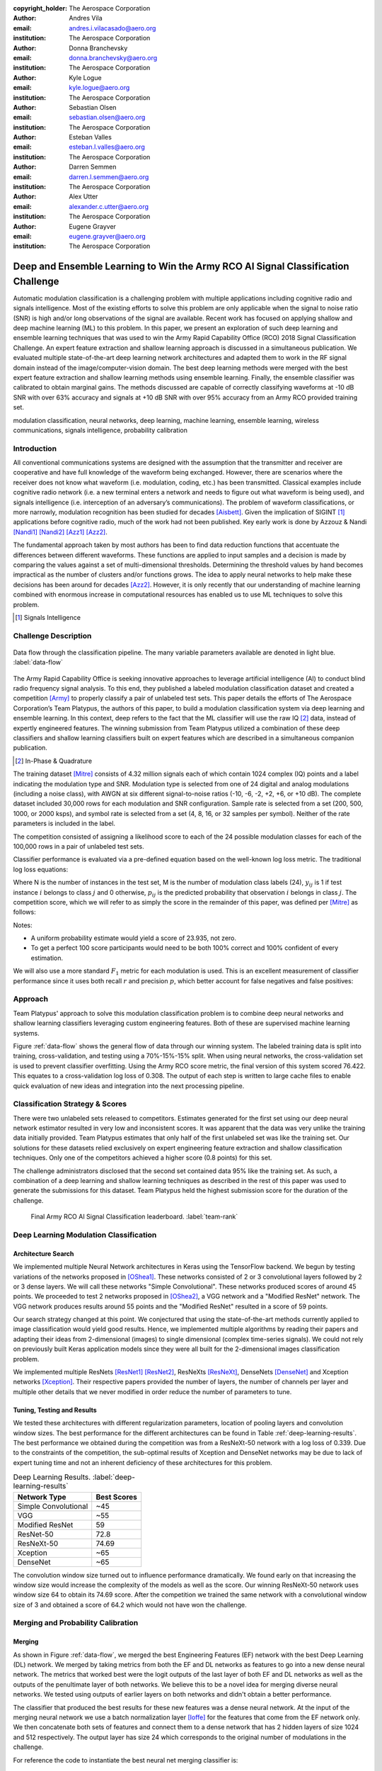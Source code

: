 :copyright_holder: The Aerospace Corporation

:author: Andres Vila
:email: andres.i.vilacasado@aero.org
:institution: The Aerospace Corporation

:author: Donna Branchevsky
:email: donna.branchevsky@aero.org
:institution: The Aerospace Corporation

:author: Kyle Logue
:email: kyle.logue@aero.org
:institution: The Aerospace Corporation

:author: Sebastian Olsen
:email: sebastian.olsen@aero.org
:institution: The Aerospace Corporation

:author: Esteban Valles
:email: esteban.l.valles@aero.org
:institution: The Aerospace Corporation

:author: Darren Semmen
:email: darren.l.semmen@aero.org
:institution: The Aerospace Corporation

:author: Alex Utter
:email: alexander.c.utter@aero.org
:institution: The Aerospace Corporation

:author: Eugene Grayver
:email: eugene.grayver@aero.org
:institution: The Aerospace Corporation

---------------------------------------------------------------------------------
Deep and Ensemble Learning to Win the Army RCO AI Signal Classification Challenge
---------------------------------------------------------------------------------

.. class:: abstract

Automatic modulation classification is a challenging problem with multiple
applications including cognitive radio and signals intelligence. Most of the
existing efforts to solve this problem are only applicable when the signal to
noise ratio (SNR) is high and/or long observations of the signal are available.
Recent work has focused on applying shallow and deep machine learning (ML) to
this problem. In this paper, we present an exploration of such deep learning and
ensemble learning techniques that was used to win the Army Rapid Capability
Office (RCO) 2018 Signal Classification Challenge. An expert feature extraction
and shallow learning approach is discussed in a simultaneous publication. We
evaluated multiple state-of-the-art deep learning network architectures and
adapted them to work in the RF signal domain instead of the
image/computer-vision domain. The best deep learning methods were merged with
the best expert feature extraction and shallow learning methods using ensemble
learning. Finally, the ensemble classifier was calibrated to obtain marginal
gains. The methods discussed are capable of correctly classifying waveforms at
-10 dB SNR with over 63% accuracy and signals at +10 dB SNR with over 95%
accuracy from an Army RCO provided training set.

.. class:: keywords

   modulation classification, neural networks, deep learning, machine learning,
   ensemble learning, wireless communications, signals intelligence,
   probability calibration

Introduction
------------

All conventional communications systems are designed with the assumption that
the transmitter and receiver are cooperative and have full knowledge of the
waveform being exchanged. However, there are scenarios where the receiver does
not know what waveform (i.e. modulation, coding, etc.) has been transmitted.
Classical examples include cognitive radio network (i.e. a new terminal enters a
network and needs to figure out what waveform is being used), and signals
intelligence (i.e. interception of an adversary’s communications). The problem
of waveform classifications, or more narrowly, modulation recognition has been
studied for decades [Aisbett]_. Given the implication of SIGINT [#]_
applications before cognitive radio, much of the work had not been published.
Key early work is done by Azzouz & Nandi [Nandi1]_ [Nandi2]_ [Azz1]_ [Azz2]_.

The fundamental approach taken by most authors has been to find data reduction
functions that accentuate the differences between different waveforms. These
functions are applied to input samples and a decision is made by comparing the
values against a set of multi-dimensional thresholds. Determining the threshold
values by hand becomes impractical as the number of clusters and/or functions
grows. The idea to apply neural networks to help make these decisions has been
around for decades [Azz2]_. However, it is only recently that our understanding
of machine learning combined with enormous increase in computational resources
has enabled us to use ML techniques to solve this problem.

.. [#] Signals Intelligence

Challenge Description
---------------------

.. figure:: data-flow-full.pdf
    :align: center
    :figclass: w
    :scale: 60%

    Data flow through the classification pipeline. The many variable parameters available are denoted in light blue.
    :label:`data-flow`

The Army Rapid Capability Office is seeking innovative approaches to leverage
artificial intelligence (AI) to conduct blind radio frequency signal analysis.
To this end, they published a labeled modulation classification dataset and
created a competition [Army]_ to properly classify a pair of unlabeled test
sets. This paper details the efforts of The Aerospace Corporation’s Team
Platypus, the authors of this paper, to build a modulation classification system
via deep learning and ensemble learning. In this context, deep refers to the
fact that the ML classifier will use the raw IQ [#]_ data, instead of expertly
engineered features. The winning submission from Team Platypus utilized a
combination of these deep classifiers and shallow learning classifiers built on
expert features which are described in a simultaneous companion publication.

.. [#] In-Phase & Quadrature

The training dataset [Mitre]_ consists of 4.32 million signals each of which
contain 1024 complex (IQ) points and a label indicating the modulation type and
SNR. Modulation type is selected from one of 24 digital and analog modulations
(including a noise class), with AWGN at six different signal-to-noise ratios
(-10, -6, -2, +2, +6, or +10 dB). The complete dataset included 30,000 rows for
each modulation and SNR configuration. Sample rate is selected from a set (200,
500, 1000, or 2000 ksps), and symbol rate is selected from a set (4, 8, 16, or
32 samples per symbol). Neither of the rate parameters is included in the label.

The competition consisted of assigning a likelihood score to each of the 24
possible modulation classes for each of the 100,000 rows in a pair of unlabeled
test sets.

Classifier performance is evaluated via a pre-defined equation based on the
well-known log loss metric. The traditional log loss equations:

.. math::
    :label: logloss

    logloss = -\dfrac{1}{N}\sum ^{N}_{i=1}\sum ^{M}_{j=1}y_{ij}\log p_{ij}

Where N is the number of instances in the test set, M is the number of
modulation class labels (24), :math:`y_{ij}` is 1 if test instance :math:`i`
belongs to class :math:`j` and 0 otherwise, :math:`p_{ij}` is the predicted
probability that observation :math:`i` belongs in class :math:`j`. The
competition score, which we will refer to as simply the score in the remainder
of this paper, was defined per [Mitre]_ as follows:

.. math::
    :label: score

    score = \dfrac {1}{1+logloss}

Notes:

* A uniform probability estimate would yield a score of 23.935, not zero.

* To get a perfect 100 score participants would need to be both 100% correct and 100% confident of every estimation.

We will also use a more standard :math:`F_1` metric for each modulation is used.
This is an excellent measurement of classifier performance since it uses both
recall :math:`r` and precision :math:`p`, which better account for false
negatives and false positives:

.. math::
    :label: recall

    r = \dfrac{\sum {true\ positive}}{\sum {false\ negative}+\sum {true\ positive}}

.. math::
    :label: precision

    p = \dfrac{\sum {true\ positive}}{\sum {false\ positive}+\sum {true\ positive}}

.. math::
    :label: f1

    F_1 = \dfrac {2}{\frac {1}{r}+\frac {1}{p}}

Approach
--------

Team Platypus' approach to solve this modulation classification problem is to
combine deep neural networks and shallow learning classifiers leveraging custom
engineering features. Both of these are supervised machine learning systems.

Figure :ref:`data-flow` shows the general flow of data through our winning
system. The labeled training data is split into training, cross-validation, and
testing using a 70%-15%-15% split. When using neural networks, the
cross-validation set is used to prevent classifier overfitting. Using the Army
RCO score metric, the final version of this system scored 76.422. This equates
to a cross-validation log loss of 0.308. The output of each step is written to
large cache files to enable quick evaluation of new ideas and integration into
the next processing pipeline.

Classification Strategy & Scores
--------------------------------

There were two unlabeled sets released to competitors. Estimates generated for
the first set using our deep neural network estimator resulted in very low and
inconsistent scores. It was apparent that the data was very unlike the training
data initially provided. Team Platypus estimates that only half of the first
unlabeled set was like the training set. Our solutions for these datasets relied
exclusively on expert engineering feature extraction and shallow classification
techniques. Only one of the competitors achieved a higher score (0.8 points) for
this set.

The challenge administrators disclosed that the second set contained data 95%
like the training set. As such, a combination of a deep learning and shallow
learning techniques as described in the rest of this paper was used to generate
the submissions for this dataset. Team Platypus held the highest submission
score for the duration of the challenge.

.. figure:: team-rank.pdf
    :scale: 50%

    Final Army RCO AI Signal Classification leaderboard. :label:`team-rank`

Deep Learning Modulation Classification
---------------------------------------

Architecture Search
====================

We implemented multiple Neural Network architectures in Keras using the
TensorFlow backend. We begun by testing variations of the networks proposed in
[OShea1]_. These networks consisted of 2 or 3 convolutional layers followed by 2
or 3 dense layers. We will call these networks "Simple Convolutional". These
networks produced scores of around 45 points. We proceeded to test 2 networks
proposed in [OShea2]_, a VGG network and a "Modified ResNet" network. The VGG
network produces results around 55 points and the "Modified ResNet" resulted in
a score of 59 points.

Our search strategy changed at this point. We conjectured that using the
state-of-the-art methods currently applied to image classification would yield
good results. Hence, we implemented multiple algorithms by reading their papers
and adapting their ideas from 2-dimensional (images) to single dimensional
(complex time-series signals). We could not rely on previously built Keras
application models since they were all built for the 2-dimensional images
classification problem.

We implemented multiple ResNets [ResNet1]_ [ResNet2]_, ResNeXts [ResNeXt]_,
DenseNets [DenseNet]_ and Xception networks [Xception]_. Their respective papers
provided the number of layers, the number of channels per layer and multiple
other details that we never modified in order reduce the number of parameters to
tune.

Tuning, Testing and Results
============================

We tested these architectures with different regularization parameters, location
of pooling layers and convolution window sizes. The best performance for the
different architectures can be found in Table :ref:`deep-learning-results`. The
best performance we obtained during the competition was from a ResNeXt-50
network with a log loss of 0.339. Due to the constraints of the competition, the
sub-optimal results of Xception and DenseNet networks may be due to lack of
expert tuning time and not an inherent deficiency of these architectures for
this problem.

.. table:: Deep Learning Results. :label:`deep-learning-results`

   +-------------------------+------------+
   | Network Type            | Best Scores|
   +=========================+============+
   | Simple Convolutional    | ~45        |
   +-------------------------+------------+
   | VGG                     | ~55        |
   +-------------------------+------------+
   | Modified ResNet         | 59         |
   +-------------------------+------------+
   | ResNet-50               | 72.8       |
   +-------------------------+------------+
   | ResNeXt-50              | 74.69      |
   +-------------------------+------------+
   | Xception                | ~65        |
   +-------------------------+------------+
   | DenseNet                | ~65        |
   +-------------------------+------------+


The convolution window size turned out to influence performance dramatically. We
found early on that increasing the window size would increase the complexity of
the models as well as the score. Our winning ResNeXt-50 network uses window size
64 to obtain its 74.69 score. After the competition we trained the same network
with a convolutional window size of 3 and obtained a score of 64.2 which would
not have won the challenge.

Merging and Probability Calibration
------------------------------------

Merging
=========================

As shown in Figure :ref:`data-flow`, we merged the best Engineering Features
(EF) network with the best Deep Learning (DL) network. We merged by taking
metrics from both the EF and DL networks as features to go into a new dense
neural network. The metrics that worked best were the logit outputs of the last
layer of both EF and DL networks as well as the outputs of the penultimate layer
of both networks. We believe this to be a novel idea for merging diverse neural
networks. We tested using outputs of earlier layers on both networks and didn't
obtain a better performance.

The classifier that produced the best results for these new features was a dense
neural network. At the input of the merging neural network we use a batch
normalization layer [Ioffe]_ for the features that come from the EF network
only. We then concatenate both sets of features and connect them to a dense
network that has 2 hidden layers of size 1024 and 512 respectively. The output
layer has size 24 which corresponds to the original number of modulations in the
challenge.

For reference the code to instantiate the best neural net merging classifier is:

.. code-block:: python

    from keras.layers import Input,
                             BatchNormalization,
                             Concatenate,
                             Dense,
                             Activation
    from keras.models import Model

    #Deep Neural Net inputs
    main_input1 = Input(shape=(2048,))
    main_input2 = Input(shape=(24,))
    #Engineering Features Neural Net inputs
    auxiliary_input1 = Input(shape=(512,))
    auxiliary_input2 = Input(shape=(24,))
    #Batch normalizing Engineering Feature layers
    x1 = BatchNormalization()(auxiliary_input1)
    x2 = BatchNormalization()(auxiliary_input2)
    #Concatenate Layers
    x = Concatenate([main_input1,main_input2,x1, x2])
    #Put through Dense Network
    x=Dense(1024, activation='relu', init='he_normal')(x)
    x=Dense(512, activation='relu', init='he_normal')(x)
    x=Dense(24, init='he_normal')(x)
    output=Activation('softmax')(x)
    model = Model(inputs=[main_input1,
                          main_input2,
                          auxiliary_input1,
                          auxiliary_input2],
                  outputs=output)



We tested other types of classifiers that we obtained by using AutoML. The
AutoML package we used is TPOT [TPOT1]_ [TPOT2]_ which is built on top of
scikit-learn. TPOT proposed to use a combination of Linear Support Vector
Classification (sklearn.svm.LinearSVC), Naive Bayes for multivariate Bernoulli
models (sklearn.naive_bayes.BernoulliNB) and Logistic Regression
(sklearn.linear_model.LogisticRegression).

The code to instantiate the best AutoML generated merging classifier is:

.. code-block:: python

   from sklearn.pipeline import make_pipeline
   from sklearn.linear_model import LogisticRegression
   from tpot.builtins import StackingEstimator
   import sklearn.feature_selection as sklfs

   model = make_pipeline(
    sklfs.VarianceThreshold(threshold=0.1),
    StackingEstimator(
    estimator=BernoulliNB(alpha=100.0)),
    LogisticRegression(C=0.01, dual=False, penalty="l1",
                       tol=0.001)
   )


Probability Calibration
=========================

The final step in the pipeline presented in Figure :ref:`data-flow` is
calibration. Probability calibration consists on modifying the final
probabilities without changing the class that corresponds to the highest
probability. It uses the 15% cross-validation data to shape the output
probabilities to increase the score.

In order to calibrate our merging neural network we used a modification of the
temperature scaling approach proposed in [Guo]_. The temperature scaling
approach finds the optimal temperature scalar to divide the the output logits
by, that minimizes the log loss on the cross-validation dataset. We extended
this method by finding the separate optimal temperature scalars for each
predicted modulation type using the cross-validation data. Temperature scaling
consistently increased the score of neural nets from 0.3 to 0.6 points.

Calibration of the scikit-learn merging classifiers consisted on using the
CalibrateClassifierCV class in scikit-learn [SKCal]_. This class implements two
different approaches for performing calibration: a parametric approach based on
Platt's sigmoid model and a non-parametric approach based on isotonic
regression. Our best results were achieved with the isotonic approach which were
always between 0.1 to 0.9 points better than the uncalibrated score.

Merging and Calibration Results
================================

The best merging and calibration results are presented in Table
:ref:`merge-calibration-results-subsample`. These results were obtained by
training on the same random sub-sample of the training dataset of size 144000.
Table :ref:`merge-calibration-results-large` shows the best merging and
calibration results for both neural nets classifiers and scikit-learn
classifiers when trained on the full training dataset.

.. table:: Sub-sampled merging and calibration results. :label:`merge-calibration-results-subsample`

   +--------------------+-------------+---------+----------+----------+
   | Classifier(s)      | Calibration | Pre-cal | Post-cal | Accuracy |
   |                    |             | score   | score    |          |
   +====================+=============+=========+==========+==========+
   | Neural Network     | Temperature | 75.55   | 75.68    | 86.94    |
   +--------------------+-------------+---------+----------+----------+
   | BernoulliNB and    | isotonic    | 74.75   | 74.8     | 87.2     |
   | LogisticRegression |             |         |          |          |
   +--------------------+-------------+---------+----------+----------+
   | BernoulliNB and    | isotonic    | 73.9    | 74.74    | 87.2     |
   | LinearSVC          |             |         |          |          |
   +--------------------+-------------+---------+----------+----------+
   | LogisticRegression | isotonic    | 73.49   | 74.33    | 86.93    |
   +--------------------+-------------+---------+----------+----------+
   | LinearSVC          | isotonic    | 74.23   | 74.99    | 87.22    |
   +--------------------+-------------+---------+----------+----------+

.. table:: Complete dataset merging and calibration results. :label:`merge-calibration-results-large`

    +--------------------+-------------+---------+----------+----------+
    | Classifier(s)      | Calibration | Pre-cal | Post-cal | Accuracy |
    |                    |             | score   | score    |          |
    +====================+=============+=========+==========+==========+
    | Neural Network     | Temperature | 75.87   | 76.42    | 87.47    |
    +--------------------+-------------+---------+----------+----------+
    | BernoulliNB and    | isotonic    | 74.97   | 75.14    | 87.2     |
    | LogisticRegression |             |         |          |          |
    +--------------------+-------------+---------+----------+----------+

Overall Performance
--------------------

The accuracy of estimation can be visualized as a confusion matrix, shown in
Figures :ref:`confusion-deep` and :ref:`confusion-final` for the deep learning
classifier and the final calibrated and merged classifier respectively. Each row
represents the true waveform, while each column is the estimated probability.
The diagonal values correspond to the ‘correct’ estimate. Brighter colors
indicate higher confidence (e.g. the top left square indicates almost 100%
correct identification of the BPSK modulation). This view allows us to quickly
identify waveforms that are challenging and to see where merging the deep
learning classifier with the engineering features classifier helps. Calibration
does not improve the confusion matrix since the winning class per sample doesn't
change.

The :math:`F_1` score (see `Challenge Description`_) provides another view of
the same data. Figures :ref:`f1-deep` and :ref:`f1-final` show the performances
for the deep learning classifier and the final calibrated and merged classifier
respectively. The overall classifier accuracy versus SNR is shown in Figures
:ref:`snr-acc-deep` and :ref:`snr-acc-final`. Note that we achieve about 63%
accuracy even at -10 dB SNR, which is significantly better than previously
published results.

.. figure:: snr-acc-deep.pdf
    :scale: 50%

    Classifier Accuracy vs SNR for deep learning network. :label:`snr-acc-deep`

.. figure:: snr-acc-final.pdf
    :scale: 50%

    Classifier Accuracy vs SNR for final merging network. :label:`snr-acc-final`

.. figure:: f1-deep.pdf
    :scale: 45%

    :math:`F_1` scores for all test data for deep learning network. :label:`f1-deep`

.. figure:: f1-final.pdf
    :scale: 45%

    :math:`F_1` scores for all test data for final merged network. :label:`f1-final`

.. figure:: confusion_deep.pdf
    :scale: 30%

    Confusion matrix for all test data for deep learning network. :label:`confusion-deep`

.. figure:: confusion_final.pdf
    :scale: 30%

    Confusion matrix all test data for final merged network. :label:`confusion-final`


Conclusion
----------

This paper showed the variety of ways machine learning techniques in python can
be used to dramatically increase the performance of modulation classification
algorithms. We presented a performance overview of different deep learning
architectures when applied to the one-dimensional RF modulation-classification
problem as presented in [Army]_ and [Mitre]_. While the best performing architectures
were ResNet and ResNeXt, we would caution against deducing that there is something
inherent in those architectures that makes them more suited to the
modulation-classification problem. Those algorithms produced the most promising
results earlier on and thus, more time was spent running variations of them
instead of trying to improve the performance of Xception or DenseNet networks.

This paper also presented a new merging method to fuse different neural networks.
The novelty resides in what is being used as the input features of the merging classifiers.
We used as inputs not only the results of the final layers of the
original networks but the outputs of the
last few layers of each of the initial neural networks.

Finally, we showed that calibration techniques can improve the log loss of
diverse classifiers. However, it is important to note that the test cases
offered by the Challenge are somewhat unrealistic. Real-world scenarios would
include non-idealities like those described in [OShea2]_.


Acknowledgements
------------------

The authors would like to thank the Army RCO for creating this interesting
challenge as well as our competitors who motivated us to stay up late and
reconsider our assumptions.

References
----------

.. [Army] ARMY RCO AI Signal Classification Challenge. (2018). Retrieved from https://www.challenge.gov/challenge/army-signal-classification-challenge/
.. [Mitre] MITRE Challenge. (2018). Retrieved from https://sites.mitre.org/armychallenge/
.. [Nandi1] Nandi, Asoke K., and Elsayed Elsayed Azzouz. "Algorithms for automatic modulation recognition of communication signals." IEEE Transactions on communications 46.4 (1998): 431-436. `doi:10.1109/26.664294`__.
__ https://doi.org/10.1109/26.664294
.. [Nandi2] Nandi, A. K., and Elsayed Elsayed Azzouz. "Automatic analogue modulation recognition." Signal processing 46.2 (1995): 211-222. `doi:10.1016/0165-1684(95)00083-p`__.
__ https://doi.org/10.1016%2F0165-1684%2895%2900083-p
.. [Azz1] Azzouz, Elsayed, and Asoke Kumar Nandi. Automatic modulation recognition of communication signals. Springer Science & Business Media, 2013. `doi:10.1007/978-1-4757-2469-1`__.
__ https://doi.org/10.1007%2F978-1-4757-2469-1
.. [Azz2] Azzouz, Elsayed Elsayed, and Asoke Kumar Nandi. "Modulation recognition using artificial neural networks." Automatic Modulation Recognition of Communication Signals. Springer, Boston, MA, 1996. 132-176. `doi:10.1007/978-1-4757-2469-1_5.`__
__ https://doi.org/10.1007%2F978-1-4757-2469-1_5
.. [OShea1] \T. J. O’Shea, J. Corgan, "Convolutional radio modulation recognition networks", CoRR abs/1602.04105, 2016. `doi:10.1007/978-3-319-44188-7_16`__.
__ https://doi.org/10.1007/978-3-319-44188-7_16
.. [OShea2] \T. J. O’Shea, T. Roy and T. C. Clancy. "Over-the-Air Deep Learning Based Radio Signal Classification," in IEEE Journal of Selected Topics in Signal Processing, vol. 12, no. 1, pp. 168-179, Feb. 2018. `doi:10.1109/JSTSP.2018.2797022.`__
__ https://doi.org/10.1109/JSTSP.2018.2797022
.. [ResNet1] He, K., Zhang, X., Ren, S., Sun, J. "Deep residual learning for image recognition", CVPR `arXiv:1512.03385`__. 2016.
__ https://arxiv.org/abs/1512.03385v1
.. [ResNet2] He, K., Zhang, X., Ren, S., Sun, J. "Identity Mappings in Deep Residual Networks", CVPR `arXiv:1603.05027`__. 2016.
__ https://arxiv.org/abs/1603.05027v3
.. [ResNeXt] Saining Xie, Ross Girshick, Piotr Dollár, Zhuowen Tu, Kaiming He. "Aggregated Residual Transformations for Deep Neural Networks", CVPR `arXiv:1611.05431`__. 2017.
__ https://arxiv.org/abs/1611.05431
.. [Xception] François Chollet. "Xception: Deep Learning with Depthwise Separable Convolutions", CVPR `arXiv:1610.02357`__. 2016.
__ https://arxiv.org/abs/1610.02357
.. [DenseNet] Kaiming He, Xiangyu Zhang, Shaoqing Ren, Jian Sun. "Deep Residual Learning for Image Recognition", CVPR `arXiv:1512.03385`__. 2015.
__ https://arxiv.org/abs/1512.03385
.. [Guo] Chuan Guo, Geoff Pleiss, Yu Sun, Kilian Q. Weinberger. "On Calibration of Modern Neural Networks", ML `arXiv:1706.04599`__. ICML 2017.
__ https://arxiv.org/abs/1706.04599
.. [SKCal] Probability calibration. Retreived from https://scikit-learn.org/stable/modules/calibration.html
.. [TPOT1] Randal S. Olson, Ryan J. Urbanowicz, Peter C. Andrews, Nicole A. Lavender, La Creis Kidd, and Jason H. Moore (2016). Automating biomedical data science through tree-based pipeline optimization. Applications of Evolutionary Computation, pages 123-137. 2016. `doi:10.1007/978-3-319-31204-0_9`__.
__ https://doi.org/10.1007%2F978-3-319-31204-0_9
.. [TPOT2] TPOT, a Python Automated Machine Learning tool. Retrieved from https://epistasislab.github.io/tpot/
.. [Aisbett] Aisbett, Janet. "Automatic modulation recognition using time domain parameters." Signal Processing 13.3 (1987): 323-328. `doi:10.1016/0165-1684(87)90130-7`__.
__ https://doi.org/10.1016%2F0165-1684%2887%2990130-7
.. [Ioffe] Sergey Ioffe, Christian Szegedy. "Batch Normalization: Accelerating Deep Network Training by Reducing Internal Covariate Shift". ML `arXiv:1502.03167`__. 2015.
__ https://arxiv.org/abs/1502.03167
